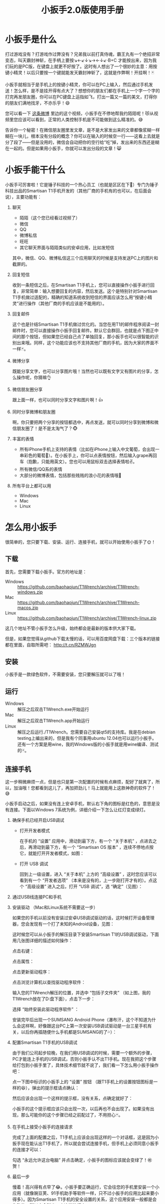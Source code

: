 #+title: 小扳手2.0版使用手册
# bhj-tags: tool
* 小扳手是什么

打过游戏没有？打游戏作过弊没有？兄弟我以前打真侍魂，霸王丸有一个绝招非常变态，叫天霸封神斩，在手柄上要按↘←↙↓↘→←↓↙·B+C 才能按出来，因为我们玩的是PC版，在键盘上就更不好按了。这时有人想出了一个很妙的主意：用按键小精灵！以后只要按一个键就能发天霸封神斩了，这就是作弊啊！开挂啊！🃏

小扳手就相当于是手机上的按键小精灵，你可以在PC上输入，然后通过手机发送！怎么样，是不是挂开得有点大了？想想你的朋友们都在手机上一个字一个字的打完再发朋友圈，你可以在PC键盘上运指如飞，打出一篇又一篇的美文，打得你的朋友们满地找牙，不亦乐乎！😄

您可以看一下 [[http://weibo.com/1611427581/BySpXjTic][这条微博]] 里边的这个视频，小扳手在不停地帮我约陌陌呢！😻从视频里您应该可以看到，正常的人类控制手机是不可能做到这么精准的。😅

告诉你一个秘密！在微信朋友圈里发文章，是不是大家发出来的文章都像浆糊一样糊在一块儿，根本没有分段的概念？你可以在输入的时候空一行——这看上去就是分了段了——但是没用的，微信会自动把你的空行给“吃”掉，发出来的东西还是糊在一起的。但是如果用小扳手，你就可以发出分段的文章！😸

* 小扳手能干什么

小扳手可厉害啦！它是锤子科技的一个热心员工（也就是区区在下🙇）专门为锤子科技出品的Smartisan T1手机开发的（其他厂商的手机有的也可以，在后面会说），主要功能有：

1. 聊天

   - 陌陌（这个您已经看过视频了）
   - 微信
   - QQ
   - 微博私信
   - 旺旺
   - 其它聊天界面与陌陌类似的安卓应用，比如发短信

   其中，微信、QQ、微博私信这三个应用聊天的时候是支持发送PC上的图片和截屏的。

2. 回复短信

   收到一条短信之后，在Smartisan T1手机上，您可以直接操作小扳手进行回复，非常简单：输入想要回复的内容，然后发送。这个是特别针对Smartisan T1手机做过适配的，精确的知道系统收到短信的界面应该怎么用“按键小精灵”进行操作（其他厂商的手机应该是不能用的）。

   [[../../../../images/wrench-reply-sms.png][file:../../../../images/wrench-reply-sms.png]]

3. 回复邮件

   这个也是针结Smartisan T1手机做过优化的。当您在用T1的邮件程序阅读一封邮件时，您可以直接操作小扳手回复邮件。默认它会群回，也就是点下图正中间的那个按钮，但如果您已经自己点了单独回复，那小扳手也可以很智能的识别出来哦。同样，这个功能应该也不支持其他厂商的手机，因为大家的界面不一样🃏。

   [[../../../../images/wrench-reply-email.png][file:../../../../images/wrench-reply-email.png]]

4. 微博分享

   既能分享文字，也可以分享图片哦！当然也可以既有文字又有图片的分享，怎么操作呢，你猜嘛👌

5. 微信朋友圈分享

   跟上面一样，也可以同时分享文字和图片啊！👍

6. 同时分享微博和朋友圈

   啊，你只要把两个分享的按钮都选中，再点发送，就可以同时分享到微博和微信朋友圈了！是不是太淘气了？🐵

7. 丰富的表情

   - 所有iPhone手机上支持的表情（比如在iPhone上输入中文葡萄，会出现一串彩色的葡萄🍇）。在小扳手上，你可以点表情按钮，然后输入grape再回车（抱歉，只能用英文）。您也可以用鼠标双击选择表情啦✌。
   - 所有微信/QQ系的表情
   - 大部分的微博表情，包括那些贱贱的浪小花的表情哦🌝
8. 所有平台上都可以用

   - Windows
   - Mac
   - Linux

* 怎么用小扳手

很简单的，您只要下载、安装、运行、连接手机，就可以开始使用小扳手了🌞！
** 下载
首先，您需要下载小扳手。官方的地址是：

- Windows :: https://github.com/baohaojun/T1Wrench/archive/T1Wrench-windows.zip
- Mac :: https://github.com/baohaojun/T1Wrench/archive/T1Wrench-macos.zip
- Linux :: https://github.com/baohaojun/T1Wrench/archive/T1Wrench-linux.zip

这几个地址不管小扳手怎么升级，始终都会是最新的版本供大家下载。

但是，如果您觉得从github下载太慢的话，可以用百度网盘下载：三个版本的链接都在里面，自取所需吧： http://t.cn/RZMWJgn

** 安装

小扳手是一款绿色软件，不需要安装，您只要解压就可以了哦！

** 运行

- Windows :: 解压之后双击T1Wrench.exe开始运行
- Mac :: 解压之后双击T1Wrench.app开始运行
- Linux :: 解压之后运行./T1Wrench。您需要自己安装qt5的支持库。我是在debian testing上编出来的，但是我有个同事用ubuntu 12.04也可以运行小扳手。还有一个方案是用wine，我的Windows版的小扳手就是用wine编译、测试的🃏。

** 连接手机

这一步稍微麻烦一点，但是也只是第一次配置的时候有点麻烦，配好了就爽了，所以，加油哦！您都看到这儿了，再加把劲儿！马上就能用上这款神奇的软件了！😅

小扳手启动之后，如果没有连上安卓手机，默认右下角的图标是红色的，意思是没有连接。下面以Windows 7系统为例，详细介绍一下怎么让红灯变成绿灯。

[[../../../../images/wrench-not-connected.png][file:../../../../images/wrench-not-connected.png]]

0. 确保手机已经开启USB调试

    - 打开开发者模式

      在手机的 “设置” 应用中，滑动到最下方，有一个 “关于本机” ，点进去之后，再滑动到最下方，有一个 “Smartisan OS 版本” ，连续不停地点按它，就能打开开发者模式，如图：

      [[../../../../images/dev-mode.png][file:../../../../images/dev-mode.png]]

    - 打开 USB 调试

      回到上一级设置，进入 “关于本机” 上方的 “高级设置” ，这时您应该可以看到有一个 “开发者选项” （本来是没有的，上一步刚打开才有的）。点这个 “高级设置” 进入之后，打开 “USB 调试”，选 “确定”（见图）：

      [[../../../../images/confirm-allow-adb.png][file:../../../../images/confirm-allow-adb.png]]

1. 通过USB线连接PC和手机

2. 安装驱动 （Mac和Linux系统不需要这一步）

   如果您的手机以前没有安装过安卓USB调试驱动的话，这时候打开设备管理器，您会发现有一个打了未知的Android设备，见图：

   [[../../../../images/android-eclamation-mark.png][file:../../../../images/android-eclamation-mark.png]]

   这时候您可以从小扳手的解压目录下安装Smartisan T1的USB调试驱动，下面用几张图详细的描述如何操作：

   点击右键：

   [[../../../../images/right-key-adb.png][file:../../../../images/right-key-adb.png]]

   点击属性：

   [[../../../../images/update-new-driver.png][file:../../../../images/update-new-driver.png]]

   点击更新驱动程序：

   [[../../../../images/browse-computer-adb-driver.png][file:../../../../images/browse-computer-adb-driver.png]]

   点击浏览计算机以查找驱动程序软件：

   [[../../../../images/where-adb-driver.png][file:../../../../images/where-adb-driver.png]]

   输入您的T1Wrench解压的位置，并选中 “包括子文件夹” （如上图，我的T1Wrench放在了D:盘下面），点击下一步：

   [[../../../../images/always-install-adb.png][file:../../../../images/always-install-adb.png]]

   选择 “始终安装此驱动程序软件” ：

   [[../../../../images/installing-adb-driver.png][file:../../../../images/installing-adb-driver.png]]

   安装完毕后出现一个SUMSANG Android Phone（瀑布汗，这个不知道为什么会这样啊，好像跟这台PC上第一次安装USB调试驱动是一台三星手机有关，以后你再插随便什么手机都是SUMSANG的了💦）：

   [[../../../../images/adb-driver-installed.png][file:../../../../images/adb-driver-installed.png]]

3. 配置Smartisan T1手机的USB调试

   由于我们公司起步较晚，在我们用USB调试的时候，需要一个额外的步骤，PC才能连上手机的USB调试，否则小扳手认不出T1手机。现在我把这个步骤给打包到小扳手里了，具体技术细节就不说了，我们看一下怎么用小扳手操作吧：

   点一下图中标识的小扳手上的 “设置” 按钮 （跟T1手机上的设置按钮图标是一样的😆），弹出的提示框请点确认：
   [[../../../../images/ask-if-config.png][file:../../../../images/ask-if-config.png]]

   然后应该会出现一个这样的提示框，没有关系，点确定就好了：

   [[../../../../images/done-config.png][file:../../../../images/done-config.png]]

   小扳手的这个提示框应该只会出现一次，以后再也不会出现了。如果没有出现，那么可能你的这个步骤已经之前配过了，不用担心🃏。

4. 在手机上接受小扳手的连接请求

   完成了上面的配置之后，T1手机上应该会出现这样的一个对话框，这是因为小扳手现在能认出T1手机了，所以就会尝试连接手机，但手机上必须同意小扳手的连接才可以：

   [[../../../../images/allow-adb-on-phone.png][file:../../../../images/allow-adb-on-phone.png]]

   勾选 “永远允许这台电脑” 并点击确定，小扳手的图标应该就会变绿了！㊗贺！

5. 最后一步 <<install.setclip>>

   慢着！高兴得有点早了😂。小扳手要正确运行，它会往您的手机里安装一个小应用（就像豌豆荚、91手机助手等软件一样，只不过小扳手的应用比起来要小得多）。因为Smartisan T1手机的安全设置的关系，这个应用安装一般都是会失败的，所以它会弹出一个这样的框来：

   [[../../../../images/setclip-install-error.png][file:../../../../images/setclip-install-error.png]]

   这时候您需要做如下操作：

   点开 设置 ，选 “锁屏和安全” （如图）

   [[../../../../images/adb-sec.png][file:../../../../images/adb-sec.png]]

   选 “应用程序安装来源管理” （如图）

   [[../../../../images/apk-source-sec.png][file:../../../../images/apk-source-sec.png]]

   勾选上 “未知来源” ，选 “确定” （不用担心，我们之后再关掉这个不安全的选项）

   [[../../../../images/adb-source-confirm.png][file:../../../../images/adb-source-confirm.png]]

   重新插拔一下手机USB线，这回小扳手的绿灯亮起的时候应该就不会再弹出那个出错的框的（如果还弹的话，请您到 [[http://bbs.smartisan.cn/forum-100-1.html][锤子科技bbs论坛]] 上发个贴子@一下我反馈这个问题，如果我没有时间，说不定也会有热心的朋友帮您解决。反馈问题时最好有截屏，手机上的和PC上的，这样才方便大家帮你）。

   然后，您就可以试着点一下小扳手上那个大拇指👍，给我点个赞啦！
   最后，不要忘了把之前手机上点开的那个 “未知来源” 的选项给关掉，省得不小心被装了流氓软件😼。这个我觉得小米的系统做得不错，从USB上安装软件的时候会提示你同意/拒绝，这样用户就能有知情权了，虽然您可能会觉得说每次都提示会不会太麻烦了？
* 常见问题

（以下的常见问题有一部分抄录自之前的版本说明书）

- 程序后台出错。

  2.0版本之后的小扳手这个错误应该很少见了，并且一般只要点一下小扳手的“设置”按钮就可以，实在不行的话才需要重新启动小扳手。目前没有好的办法，只能重启小扳手，以后的版本里应该重新点一下小扳手的“设置”按钮就好了。如果重启也不能解决问题，并且经常发生的话，你可以截一个屏然后微博私信给我看看😂。

- 图片选择错误。

  在发送图片时可能会发生这种错误，原因不明，估计应该是跟手机相册的图片排序方法有关。比如手机上最新的照片是今天拍摄的，这时你想发送一张电脑上的老照片，这时候很可能在相册里这张老照片会排到新照片的后面。小扳手的工作方式是把要上传的图片发送到手机上，然后就认定这些图片因为是手机上最新的图片，所以应该排在最前...

- 偶尔操作失常。

  小扳手的操作方式基本上是非常机械化的，相当于人用手机聊天时各种动作的一个录制回放，所以偶尔某些步骤不一致时操作会失败。比如有时手机在后台打开一个大文件，然后QQ聊天的窗口打开速度慢了一点...

- 我用它聊微信从来没有发送成功过。

  这种情况下您最好换一个输入法试试看，会不会是你的输入法有点问题。有些输入法会报一个错误的窗口高度出来，这样的话小扳手就不能正确计算出发送按钮的位置。比如我自己最常用的输入法，谷歌拼音，它报的窗口大小就是错误的，我只好在代码里硬编码了一个实际测量出来的一个高度。

- 其他手机支不支持？

  我做了一些适配工作，目前试过可以适配的机型有：Nexus 5、Galaxy Note 2/3、小米4、小米2S、红米、联想A360t（一款移动定制机，屏幕分辨率相当低）。

  有兴趣的同学可以试一下，欢迎您用小扳手操作其他品牌的手机，要记得给我点赞哦😉。
  当然，作为锤子科技的员工，更欢迎您购买我们公司的手机😄。

- 我的PC系统是Windows 8，驱动装不上？

  这个还比较麻烦，但幸好只需要安装一次😅，请参考： http://bbs.pcbeta.com/viewthread-1122886-1-1.html

- 怎么关掉开发者模式

  从 设置 -> 高级设置 -> 应用程序管理 -> 设置 -> 清除数据 一路点进去，就可以关闭开发者模式了。

- <<exporting.contacts>> 怎么把手机上的联系人导出给小扳手用？

  您可以从“设置”、“联系人”、

  [[../../../../images/setting-export-contact.png][file:../../../../images/setting-export-contact.png]]

  “导入/导出”

  [[../../../../images/imp-exp-setting-export-contact.png][file:../../../../images/imp-exp-setting-export-contact.png]]

  “导出联系人”

  [[../../../../images/export-contact.png][file:../../../../images/export-contact.png]]

  一路点下去把联系人导出到 =/sdcard/smartisan/contact/0000X.vcf= 文件：

  [[../../../../images/confirm-export-contact.png][file:../../../../images/confirm-export-contact.png]]

  然后把手机连上你的PC之后，在便携式设备里可以看到这个文件，把它拷贝到你的小扳手解压目录下，重命名为 =contacts.vcf= 就可以了。

  [[../../../../images/exported.vcf-on-pc.png][file:../../../../images/exported.vcf-on-pc.png]]

* 版本变更记录

** V2.2.0

- 所有微信表情可用
- 修正微信聊天发送按钮位置，输入多行文字时也可正确发送
- 更新SetClip.apk，需要打开“未知来源”重新安装一下
- 可以拨打电话
- 修正了Windows上所有微博、微信表情中文字符显示错误
- 下载地址： http://t.cn/RZMWJgn

